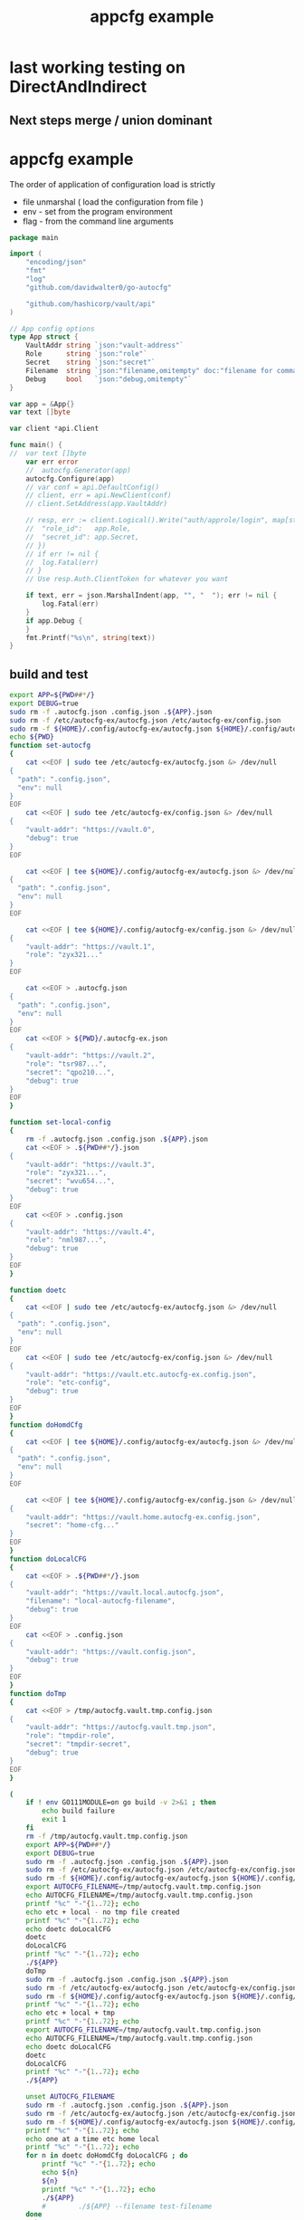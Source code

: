 :PROPERTIES:
:ID: f51b2480-869b-4a09-a79f-116caafe4a51
:CREATED: [2023-11-20 Mon 15:45]
:FILE: /home/david/go/src/playground/autocfg/cmd/${APP}/README.org
:END:
#+title: appcfg example
#+backlink: [[/home/david/go/src/playground/autocfg/cmd/${APP}/README.org,[[id:df675a8f-5b57-496c-9073-c382960a8be8]]]]
#+options: toc:nil

* TOC      :noexport:
:PROPERTIES:
:CUSTOM_ID: toc
:TOC:      :include all :depth 4 :force (depth) :ignore (this) :local (depth)
:END:

:CONTENTS:
:END:
* last working testing on DirectAndIndirect
** Next steps merge / union dominant 
* appcfg example
:PROPERTIES:
:ID:       9e566698-86cf-4ebe-8b39-e4fd7eee00fb
:END:

The order of application of configuration load is strictly 

- file unmarshal ( load the configuration from file )
- env - set from the program environment
- flag - from the command line arguments

#+begin_src go :tangle /tmp/new-main.go :results org :main no :package 'discard
package main

import (
	"encoding/json"
	"fmt"
	"log"
	"github.com/davidwalter0/go-autocfg"

	"github.com/hashicorp/vault/api"
)

// App config options
type App struct {
	VaultAddr string `json:"vault-address"`
	Role      string `json:"role"`
	Secret    string `json:"secret"`
	Filename  string `json:"filename,omitempty" doc:"filename for command line flag file name override"`
	Debug     bool   `json:"debug,omitempty"`
}

var app = &App{}
var text []byte

var client *api.Client

func main() {
//	var text []byte
	var err error
	//	autocfg.Generator(app)
	autocfg.Configure(app)
	// var conf = api.DefaultConfig()
	// client, err = api.NewClient(conf)
	// client.SetAddress(app.VaultAddr)

	// resp, err := client.Logical().Write("auth/approle/login", map[string]interface{}{
	// 	"role_id":   app.Role,
	// 	"secret_id": app.Secret,
	// })
	// if err != nil {
	// 	log.Fatal(err)
	// }
	// Use resp.Auth.ClientToken for whatever you want

	if text, err = json.MarshalIndent(app, "", "  "); err != nil {
		log.Fatal(err)
	}
	if app.Debug {
	}
	fmt.Printf("%s\n", string(text))
}

#+end_src

** build and test
#+begin_src bash  :tangle /tmp/new-file.sh :results org :shebang #!/usr/bin/env bash :mkdirp yes :comments org :padline yes :tanglemode 0755
export APP=${PWD##*/}
export DEBUG=true
sudo rm -f .autocfg.json .config.json .${APP}.json 
sudo rm -f /etc/autocfg-ex/autocfg.json /etc/autocfg-ex/config.json
sudo rm -f ${HOME}/.config/autocfg-ex/autocfg.json ${HOME}/.config/autocfg-ex/config.json
echo ${PWD}
function set-autocfg 
{
    cat <<EOF | sudo tee /etc/autocfg-ex/autocfg.json &> /dev/null
{
  "path": ".config.json",
  "env": null
}
EOF
    cat <<EOF | sudo tee /etc/autocfg-ex/config.json &> /dev/null
{
    "vault-addr": "https://vault.0",
    "debug": true
}
EOF

    cat <<EOF | tee ${HOME}/.config/autocfg-ex/autocfg.json &> /dev/null
{
  "path": ".config.json",
  "env": null
}
EOF

    cat <<EOF | tee ${HOME}/.config/autocfg-ex/config.json &> /dev/null
{
    "vault-addr": "https://vault.1",
    "role": "zyx321..."
}
EOF

    cat <<EOF > .autocfg.json
{
  "path": ".config.json",
  "env": null
}
EOF
    cat <<EOF > ${PWD}/.autocfg-ex.json
{
    "vault-addr": "https://vault.2",
    "role": "tsr987...",
    "secret": "qpo210...",
    "debug": true
}
EOF
}

function set-local-config 
{
    rm -f .autocfg.json .config.json .${APP}.json
    cat <<EOF > .${PWD##*/}.json
{
    "vault-addr": "https://vault.3",
    "role": "zyx321...",
    "secret": "wvu654...",
    "debug": true
}
EOF
    cat <<EOF > .config.json
{
    "vault-addr": "https://vault.4",
    "role": "nml987...",
    "debug": true
}
EOF
}

function doetc
{
    cat <<EOF | sudo tee /etc/autocfg-ex/autocfg.json &> /dev/null
{
  "path": ".config.json",
  "env": null
}
EOF
    cat <<EOF | sudo tee /etc/autocfg-ex/config.json &> /dev/null
{
    "vault-addr": "https://vault.etc.autocfg-ex.config.json",
    "role": "etc-config",
    "debug": true
}
EOF
}
function doHomdCfg
{
    cat <<EOF | tee ${HOME}/.config/autocfg-ex/autocfg.json &> /dev/null
{
  "path": ".config.json",
  "env": null
}
EOF

    cat <<EOF | tee ${HOME}/.config/autocfg-ex/config.json &> /dev/null
{
    "vault-addr": "https://vault.home.autocfg-ex.config.json",
    "secret": "home-cfg..."
}
EOF
}
function doLocalCFG
{
    cat <<EOF > .${PWD##*/}.json
{
    "vault-addr": "https://vault.local.autocfg.json",
    "filename": "local-autocfg-filename",
    "debug": true
}
EOF
    cat <<EOF > .config.json
{
    "vault-addr": "https://vault.config.json",
    "debug": true
}
EOF
}
function doTmp
{
    cat <<EOF > /tmp/autocfg.vault.tmp.config.json
{
    "vault-addr": "https://autocfg.vault.tmp.json",
    "role": "tmpdir-role",
    "secret": "tmpdir-secret",
    "debug": true
}
EOF
}

(
    if ! env GO111MODULE=on go build -v 2>&1 ; then
        echo build failure
        exit 1
    fi
    rm -f /tmp/autocfg.vault.tmp.config.json
    export APP=${PWD##*/}
    export DEBUG=true
    sudo rm -f .autocfg.json .config.json .${APP}.json 
    sudo rm -f /etc/autocfg-ex/autocfg.json /etc/autocfg-ex/config.json
    sudo rm -f ${HOME}/.config/autocfg-ex/autocfg.json ${HOME}/.config/autocfg-ex/config.json
    export AUTOCFG_FILENAME=/tmp/autocfg.vault.tmp.config.json
    echo AUTOCFG_FILENAME=/tmp/autocfg.vault.tmp.config.json
    printf "%c" "-"{1..72}; echo
    echo etc + local - no tmp file created
    printf "%c" "-"{1..72}; echo
    echo doetc doLocalCFG
    doetc
    doLocalCFG
    printf "%c" "-"{1..72}; echo
    ./${APP}
    doTmp
    sudo rm -f .autocfg.json .config.json .${APP}.json 
    sudo rm -f /etc/autocfg-ex/autocfg.json /etc/autocfg-ex/config.json
    sudo rm -f ${HOME}/.config/autocfg-ex/autocfg.json ${HOME}/.config/autocfg-ex/config.json
    printf "%c" "-"{1..72}; echo
    echo etc + local + tmp
    printf "%c" "-"{1..72}; echo
    export AUTOCFG_FILENAME=/tmp/autocfg.vault.tmp.config.json
    echo AUTOCFG_FILENAME=/tmp/autocfg.vault.tmp.config.json
    echo doetc doLocalCFG
    doetc
    doLocalCFG
    printf "%c" "-"{1..72}; echo
    ./${APP}

    unset AUTOCFG_FILENAME
    sudo rm -f .autocfg.json .config.json .${APP}.json 
    sudo rm -f /etc/autocfg-ex/autocfg.json /etc/autocfg-ex/config.json
    sudo rm -f ${HOME}/.config/autocfg-ex/autocfg.json ${HOME}/.config/autocfg-ex/config.json
    printf "%c" "-"{1..72}; echo
    echo one at a time etc home local
    printf "%c" "-"{1..72}; echo
    for n in doetc doHomdCfg doLocalCFG ; do
        printf "%c" "-"{1..72}; echo
        echo ${n}
        ${n}
        printf "%c" "-"{1..72}; echo
        ./${APP}
        #        ./${APP} --filename test-filename
    done
    exit 0
    sudo rm -f .autocfg.json .config.json .${APP}.json 
    sudo rm -f /etc/autocfg-ex/autocfg.json /etc/autocfg-ex/config.json
    sudo rm -f ${HOME}/.config/autocfg-ex/autocfg.json ${HOME}/.config/autocfg-ex/config.json
    for n in doLocalCFG doetc doHomdCfg ; do
        ${n}
        ./${APP}
        #       ./${APP} --filename test-filename
    done
    sudo rm -f .autocfg.json .config.json .${APP}.json 
    sudo rm -f /etc/autocfg-ex/autocfg.json /etc/autocfg-ex/config.json
    sudo rm -f ${HOME}/.config/autocfg-ex/autocfg.json ${HOME}/.config/autocfg-ex/config.json
    for n in doLocalCFG doHomdCfg doetc ; do
        ${n}
        ./${APP}
        #       ./${APP} --filename test-filename
    done
    exit 0
    ./${APP} && \
        ./${APP} --filename test-filename && \
        ./${APP} --role ghi789 --filename test-filename && \
        env SECRET=jkl012 ./${APP} --filename test-filename  && \
        env ROLE=mno345 SECRET=jkl012 ./${APP} --filename test-filename && \
        env ROLE=mno345 SECRET=jkl012 ./${APP} --role=pqr678 --filename test-filename && \
        env SECRET=jkl012 ./${APP} --role=pqr678 --filename test-filename && \
        env SECRET=jkl012 ./${APP} --role=pqr678 --filename test-filename && \
        env SECRET=jkl012 ./${APP} --role=pqr678 --filename test-filename &&  \
        echo override secret via env SECRET && \
        env SECRET=jkl012 ./${APP} --role=pqr678 --filename test-filename && \
        echo override role via flag --role && \
        env ./${APP} --role=pqr678 --filename test-filename && \
        echo no override, search for file autoconfig. && \
        env ./${APP} &&  \
        rm -f .autocfg.json && \
        set-local-config && \
        if [[ ! -e .config.json ]]; then echo failed create of .config.json; exit 1; fi && \
        echo remove .autocfg.json override, search for file ".${APP}.json" && \
        env ./${APP} && \
        true || \
            echo fail 2>&1 | ~/bin/go-emacs-filter
) 2>&1 || true
#+end_src

#+RESULTS:
#+begin_src org
/home/david/go/src/playground/autocfg/cmd/autocfg-ex
AUTOCFG_FILENAME=/tmp/autocfg.vault.tmp.config.json
------------------------------------------------------------------------
etc + local - no tmp file created
------------------------------------------------------------------------
doetc doLocalCFG
------------------------------------------------------------------------
Mode DirectUnionMode
{
  "vault-addr": "https://vault.local.autocfg.json",
  "role": "etc-config",
  "secret": "",
  "filename": "local-autocfg-filename",
  "debug": true
}
Mode DirectFirstFoundMode
{
  "vault-addr": "https://vault.local.autocfg.json",
  "role": "",
  "secret": "",
  "filename": "local-autocfg-filename",
  "debug": true
}
------------------------------------------------------------------------
etc + local + tmp
------------------------------------------------------------------------
AUTOCFG_FILENAME=/tmp/autocfg.vault.tmp.config.json
doetc doLocalCFG
------------------------------------------------------------------------
Mode DirectUnionMode
{
  "vault-addr": "https://autocfg.vault.tmp.json",
  "role": "tmpdir-role",
  "secret": "tmpdir-secret",
  "filename": "local-autocfg-filename",
  "debug": true
}
Mode DirectFirstFoundMode
{
  "vault-addr": "https://autocfg.vault.tmp.json",
  "role": "tmpdir-role",
  "secret": "tmpdir-secret",
  "debug": true
}
------------------------------------------------------------------------
one at a time etc home local
------------------------------------------------------------------------
------------------------------------------------------------------------
doetc
------------------------------------------------------------------------
Mode DirectUnionMode
{
  "vault-addr": "https://vault.etc.autocfg-ex.config.json",
  "role": "etc-config",
  "secret": "",
  "debug": true
}
Mode DirectFirstFoundMode
{
  "vault-addr": "https://vault.etc.autocfg-ex.config.json",
  "role": "etc-config",
  "secret": "",
  "debug": true
}
------------------------------------------------------------------------
doHomdCfg
------------------------------------------------------------------------
Mode DirectUnionMode
{
  "vault-addr": "https://vault.home.autocfg-ex.config.json",
  "role": "etc-config",
  "secret": "home-cfg...",
  "debug": true
}
Mode DirectFirstFoundMode
{
  "vault-addr": "https://vault.home.autocfg-ex.config.json",
  "role": "",
  "secret": "home-cfg...",
  "debug": true
}
------------------------------------------------------------------------
doLocalCFG
------------------------------------------------------------------------
Mode DirectUnionMode
{
  "vault-addr": "https://vault.local.autocfg.json",
  "role": "etc-config",
  "secret": "home-cfg...",
  "filename": "local-autocfg-filename",
  "debug": true
}
Mode DirectFirstFoundMode
{
  "vault-addr": "https://vault.local.autocfg.json",
  "role": "",
  "secret": "",
  "filename": "local-autocfg-filename",
  "debug": true
}
#+end_src
